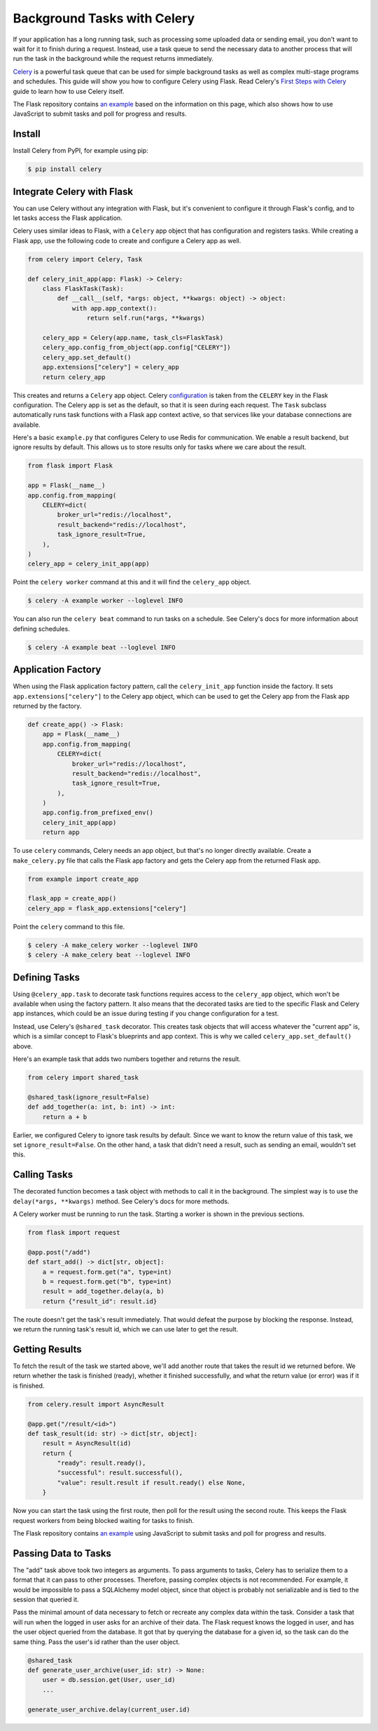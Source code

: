 Background Tasks with Celery
============================

If your application has a long running task, such as processing some uploaded data or
sending email, you don't want to wait for it to finish during a request. Instead, use a
task queue to send the necessary data to another process that will run the task in the
background while the request returns immediately.

`Celery`_ is a powerful task queue that can be used for simple background tasks as well
as complex multi-stage programs and schedules. This guide will show you how to configure
Celery using Flask. Read Celery's `First Steps with Celery`_ guide to learn how to use
Celery itself.

.. _Celery: https://celery.readthedocs.io
.. _First Steps with Celery: https://celery.readthedocs.io/en/latest/getting-started/first-steps-with-celery.html

The Flask repository contains `an example <https://github.com/pallets/flask/tree/main/examples/celery>`_
based on the information on this page, which also shows how to use JavaScript to submit
tasks and poll for progress and results.


Install
-------

Install Celery from PyPI, for example using pip:

.. code-block:: text

    $ pip install celery


Integrate Celery with Flask
---------------------------

You can use Celery without any integration with Flask, but it's convenient to configure
it through Flask's config, and to let tasks access the Flask application.

Celery uses similar ideas to Flask, with a ``Celery`` app object that has configuration
and registers tasks. While creating a Flask app, use the following code to create and
configure a Celery app as well.

.. code-block:: python

    from celery import Celery, Task

    def celery_init_app(app: Flask) -> Celery:
        class FlaskTask(Task):
            def __call__(self, *args: object, **kwargs: object) -> object:
                with app.app_context():
                    return self.run(*args, **kwargs)

        celery_app = Celery(app.name, task_cls=FlaskTask)
        celery_app.config_from_object(app.config["CELERY"])
        celery_app.set_default()
        app.extensions["celery"] = celery_app
        return celery_app

This creates and returns a ``Celery`` app object. Celery `configuration`_ is taken from
the ``CELERY`` key in the Flask configuration. The Celery app is set as the default, so
that it is seen during each request. The ``Task`` subclass automatically runs task
functions with a Flask app context active, so that services like your database
connections are available.

.. _configuration: https://celery.readthedocs.io/en/stable/userguide/configuration.html

Here's a basic ``example.py`` that configures Celery to use Redis for communication. We
enable a result backend, but ignore results by default. This allows us to store results
only for tasks where we care about the result.

.. code-block:: python

    from flask import Flask

    app = Flask(__name__)
    app.config.from_mapping(
        CELERY=dict(
            broker_url="redis://localhost",
            result_backend="redis://localhost",
            task_ignore_result=True,
        ),
    )
    celery_app = celery_init_app(app)

Point the ``celery worker`` command at this and it will find the ``celery_app`` object.

.. code-block:: text

    $ celery -A example worker --loglevel INFO

You can also run the ``celery beat`` command to run tasks on a schedule. See Celery's
docs for more information about defining schedules.

.. code-block:: text

    $ celery -A example beat --loglevel INFO


Application Factory
-------------------

When using the Flask application factory pattern, call the ``celery_init_app`` function
inside the factory. It sets ``app.extensions["celery"]`` to the Celery app object, which
can be used to get the Celery app from the Flask app returned by the factory.

.. code-block:: python

    def create_app() -> Flask:
        app = Flask(__name__)
        app.config.from_mapping(
            CELERY=dict(
                broker_url="redis://localhost",
                result_backend="redis://localhost",
                task_ignore_result=True,
            ),
        )
        app.config.from_prefixed_env()
        celery_init_app(app)
        return app

To use ``celery`` commands, Celery needs an app object, but that's no longer directly
available. Create a ``make_celery.py`` file that calls the Flask app factory and gets
the Celery app from the returned Flask app.

.. code-block:: python

    from example import create_app

    flask_app = create_app()
    celery_app = flask_app.extensions["celery"]

Point the ``celery`` command to this file.

.. code-block:: text

    $ celery -A make_celery worker --loglevel INFO
    $ celery -A make_celery beat --loglevel INFO


Defining Tasks
--------------

Using ``@celery_app.task`` to decorate task functions requires access to the
``celery_app`` object, which won't be available when using the factory pattern. It also
means that the decorated tasks are tied to the specific Flask and Celery app instances,
which could be an issue during testing if you change configuration for a test.

Instead, use Celery's ``@shared_task`` decorator. This creates task objects that will
access whatever the "current app" is, which is a similar concept to Flask's blueprints
and app context. This is why we called ``celery_app.set_default()`` above.

Here's an example task that adds two numbers together and returns the result.

.. code-block:: python

    from celery import shared_task

    @shared_task(ignore_result=False)
    def add_together(a: int, b: int) -> int:
        return a + b

Earlier, we configured Celery to ignore task results by default. Since we want to know
the return value of this task, we set ``ignore_result=False``. On the other hand, a task
that didn't need a result, such as sending an email, wouldn't set this.


Calling Tasks
-------------

The decorated function becomes a task object with methods to call it in the background.
The simplest way is to use the ``delay(*args, **kwargs)`` method. See Celery's docs for
more methods.

A Celery worker must be running to run the task. Starting a worker is shown in the
previous sections.

.. code-block:: python

    from flask import request

    @app.post("/add")
    def start_add() -> dict[str, object]:
        a = request.form.get("a", type=int)
        b = request.form.get("b", type=int)
        result = add_together.delay(a, b)
        return {"result_id": result.id}

The route doesn't get the task's result immediately. That would defeat the purpose by
blocking the response. Instead, we return the running task's result id, which we can use
later to get the result.


Getting Results
---------------

To fetch the result of the task we started above, we'll add another route that takes the
result id we returned before. We return whether the task is finished (ready), whether it
finished successfully, and what the return value (or error) was if it is finished.

.. code-block:: python

    from celery.result import AsyncResult

    @app.get("/result/<id>")
    def task_result(id: str) -> dict[str, object]:
        result = AsyncResult(id)
        return {
            "ready": result.ready(),
            "successful": result.successful(),
            "value": result.result if result.ready() else None,
        }

Now you can start the task using the first route, then poll for the result using the
second route. This keeps the Flask request workers from being blocked waiting for tasks
to finish.

The Flask repository contains `an example <https://github.com/pallets/flask/tree/main/examples/celery>`_
using JavaScript to submit tasks and poll for progress and results.


Passing Data to Tasks
---------------------

The "add" task above took two integers as arguments. To pass arguments to tasks, Celery
has to serialize them to a format that it can pass to other processes. Therefore,
passing complex objects is not recommended. For example, it would be impossible to pass
a SQLAlchemy model object, since that object is probably not serializable and is tied to
the session that queried it.

Pass the minimal amount of data necessary to fetch or recreate any complex data within
the task. Consider a task that will run when the logged in user asks for an archive of
their data. The Flask request knows the logged in user, and has the user object queried
from the database. It got that by querying the database for a given id, so the task can
do the same thing. Pass the user's id rather than the user object.

.. code-block:: python

    @shared_task
    def generate_user_archive(user_id: str) -> None:
        user = db.session.get(User, user_id)
        ...

    generate_user_archive.delay(current_user.id)
